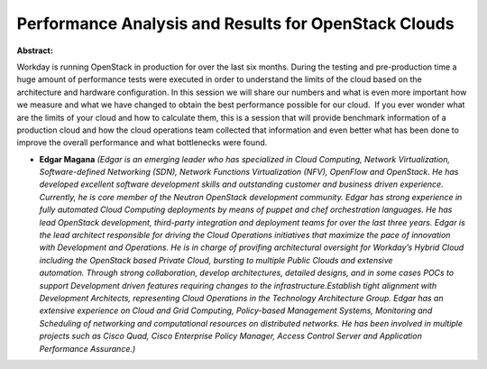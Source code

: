 Performance Analysis and Results for OpenStack Clouds
~~~~~~~~~~~~~~~~~~~~~~~~~~~~~~~~~~~~~~~~~~~~~~~~~~~~~

**Abstract:**

Workday is running OpenStack in production for over the last six months. During the testing and pre-production time a huge amount of performance tests were executed in order to understand the limits of the cloud based on the architecture and hardware configuration. In this session we will share our numbers and what is even more important how we measure and what we have changed to obtain the best performance possible for our cloud.  If you ever wonder what are the limits of your cloud and how to calculate them, this is a session that will provide benchmark information of a production cloud and how the cloud operations team collected that information and even better what has been done to improve the overall performance and what bottlenecks were found.


* **Edgar Magana** *(Edgar is an emerging leader who has specialized in Cloud Computing, Network Virtualization, Software-defined Networking (SDN), Network Functions Virtualization (NFV), OpenFlow and OpenStack. He has developed excellent software development skills and outstanding customer and business driven experience. Currently, he is core member of the Neutron OpenStack development community. Edgar has strong experience in fully automated Cloud Computing deployments by means of puppet and chef orchestration languages. He has lead OpenStack development, third-party integration and deployment teams for over the last three years. Edgar is the lead architect responsible for driving the Cloud Operations initiatives that maximize the pace of innovation with Development and Operations. He is in charge of provifing architectural oversight for Workday’s Hybrid Cloud including the OpenStack based Private Cloud, bursting to multiple Public Clouds and extensive automation. Through strong collaboration, develop architectures, detailed designs, and in some cases POCs to support Development driven features requiring changes to the infrastructure.Establish tight alignment with Development Architects, representing Cloud Operations in the Technology Architecture Group. Edgar has an extensive experience on Cloud and Grid Computing, Policy-based Management Systems, Monitoring and Scheduling of networking and computational resources on distributed networks. He has been involved in multiple projects such as Cisco Quad, Cisco Enterprise Policy Manager, Access Control Server and Application Performance Assurance.)*
